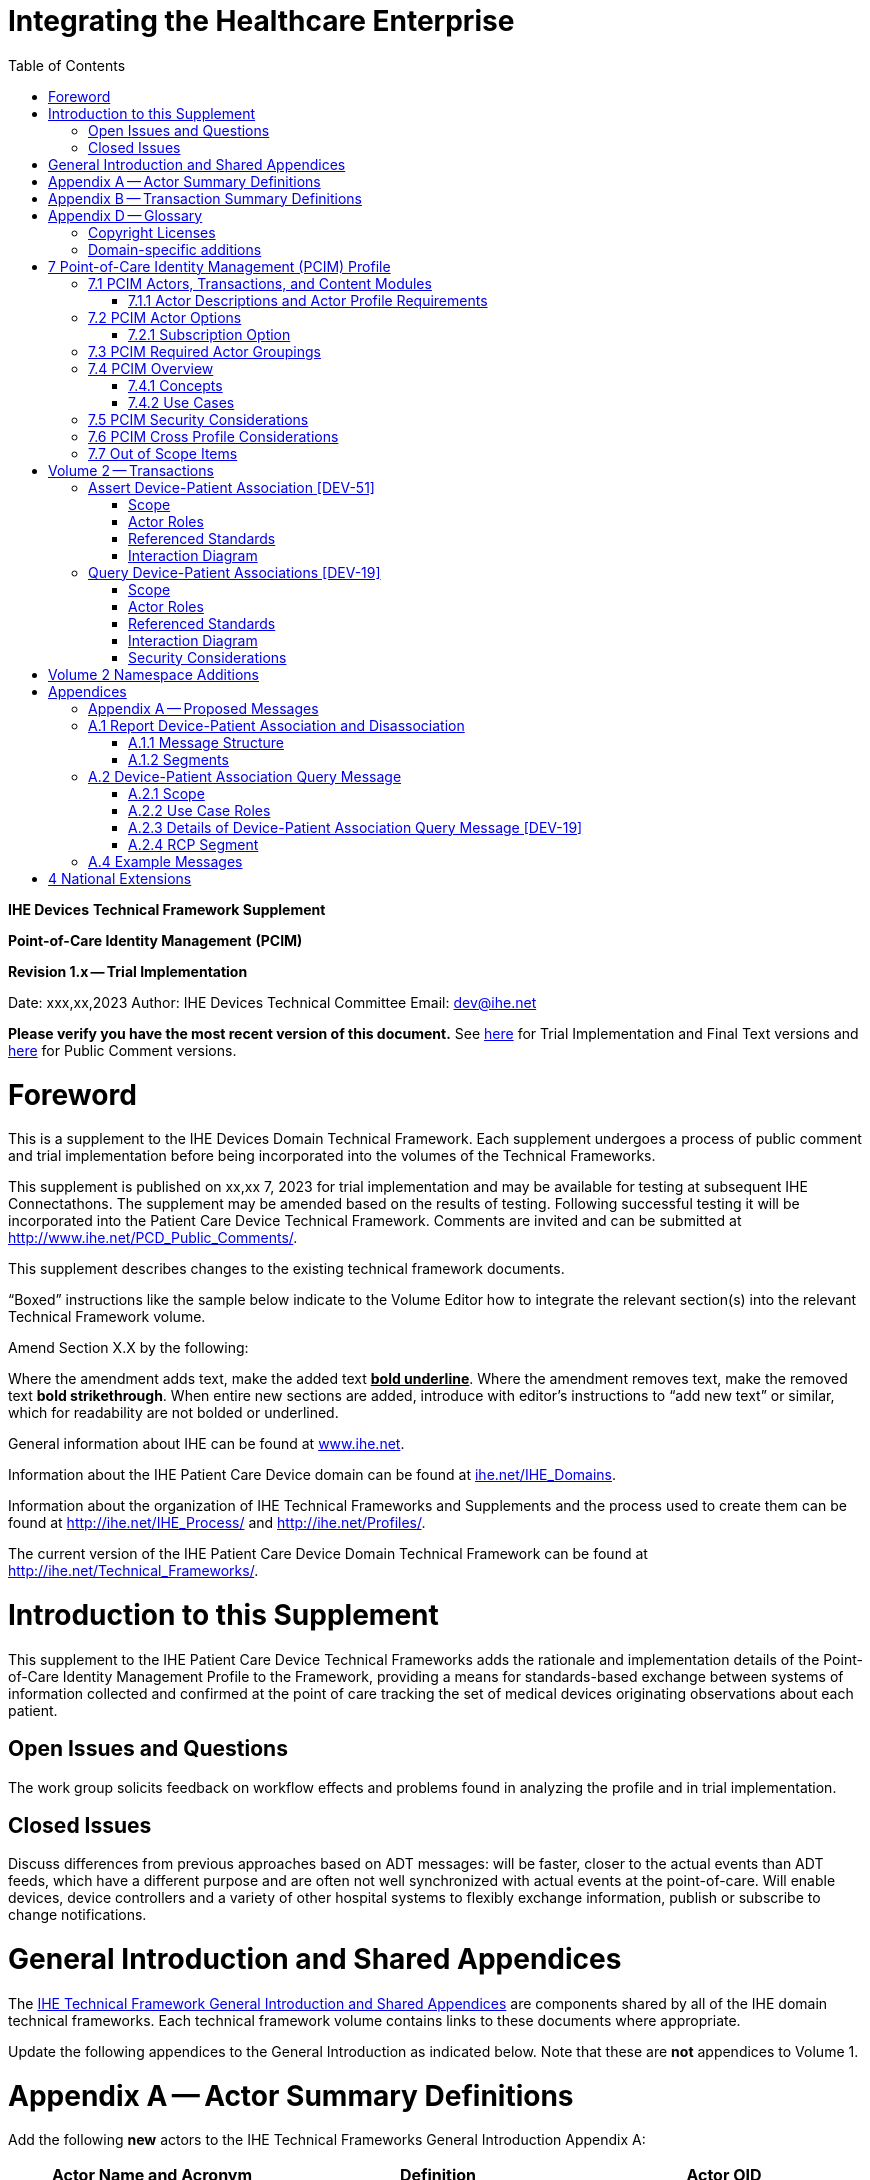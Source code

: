= Integrating the Healthcare Enterprise
:doctype: book
//:title-page-background-image: image::./media/image1.jpeg[IHE_LOGO_for_tf-docs,2]
:toc:

*IHE Devices*
*Technical Framework Supplement*

*Point-of-Care Identity Management*
*(PCIM)*

*Revision 1.x -- Trial Implementation*

Date: xxx,xx,2023
Author: IHE Devices Technical Committee
Email: dev@ihe.net

*Please verify you have the most recent version of this document.* See http://ihe.net/Technical_Frameworks/[here] for Trial Implementation and Final Text versions and http://ihe.net/Public_Comment/[here] for Public Comment versions.

= Foreword

This is a supplement to the IHE Devices Domain Technical Framework.
Each supplement undergoes a process of public comment and trial implementation before being incorporated into the volumes of the Technical Frameworks.

This supplement is published on xx,xx 7, 2023 for trial implementation and may be available for testing at subsequent IHE Connectathons.
The supplement may be amended based on the results of testing.
Following successful testing it will be incorporated into the Patient Care Device Technical Framework.
Comments are invited and can be submitted at http://www.ihe.net/PCD_Public_Comments/.

This supplement describes changes to the existing technical framework documents.

"`Boxed`" instructions like the sample below indicate to the Volume Editor how to integrate the relevant section(s) into the relevant Technical Framework volume.

Amend Section X.X by the following:

Where the amendment adds text, make the added text *+++<u>+++bold underline+++</u>+++*.
Where the amendment removes text, make the removed text *[.line-through]#bold strikethrough#*.
When entire new sections are added, introduce with editor's instructions to "`add new text`" or similar, which for readability are not bolded or underlined.

General information about IHE can be found at http://www.ihe.net/[www.ihe.net].

Information about the IHE Patient Care Device domain can be found at http://ihe.net/IHE_Domains/[ihe.net/IHE_Domains].

Information about the organization of IHE Technical Frameworks and Supplements and the process used to create them can be found at http://ihe.net/IHE_Process/ and http://ihe.net/Profiles/.

The current version of the IHE Patient Care Device Domain Technical Framework can be found at http://ihe.net/Technical_Frameworks/.

= Introduction to this Supplement

This supplement to the IHE Patient Care Device Technical Frameworks adds the rationale and implementation details of the Point-of-Care Identity Management Profile to the Framework, providing a means for standards-based exchange between systems of information collected and confirmed at the point of care tracking the set of medical devices originating observations about each patient.

== Open Issues and Questions

The work group solicits feedback on workflow effects and problems found in analyzing the profile and in trial implementation.

== Closed Issues

Discuss differences from previous approaches based on ADT messages: will be faster, closer to the actual events than ADT feeds, which have a different purpose and are often not well synchronized with actual events at the point-of-care.
Will enable devices, device controllers and a variety of other hospital systems to flexibly exchange information, publish or subscribe to change notifications.

= General Introduction and Shared Appendices

The http://ihe.net/Technical_Frameworks/#GenIntro[IHE Technical Framework General Introduction and Shared Appendices] are components shared by all of the IHE domain technical frameworks.
Each technical framework volume contains links to these documents where appropriate.

Update the following appendices to the General Introduction as indicated below.
Note that these are *not* appendices to Volume 1.

= Appendix A -- Actor Summary Definitions

Add the following *new* actors to the IHE Technical Frameworks General Introduction Appendix A:

|===
|Actor Name and Acronym|Definition|Actor OID

|Device-Patient Association Reporter (DPAR)
|A system that asserts a device-patient association or disassociation with the attributes related including location, starting and ending times, and observers involved. The system may be fully automated or require human machine interaction (HMI). Provisions are made so systems may report assertions that are final or those that require additional user validation.
|1.3.6.1.4.1.19376.1.6.3.22

|Device-Patient Association Consumer (DPAC)
|A system that receives device-patient association records from the manager in real-time. There is an option to dynamically filter the device-patient association records it wishes to receive via a subscription query.
|1.3.6.1.4.1.19376.1.6.3.23

|Device-Patient Association Manager (DPAM) 
|A system that receives and manages association assertions and association state and coordinates conflict resolution. The system serves records that match device-patient association queries in real-time. The system is required to provide an HMI to allow responsible observers to validate assertions that require it.
|1.3.6.1.4.1.19376.1.6.3.24

|===

= Appendix B -- Transaction Summary Definitions

Add the following *new* transactions to the IHE Technical Frameworks General Introduction Appendix B:

|===
|Transaction Name and Number|Definition|Transaction OID

|Query Associations 
(DEV-19)
|A Device-Patient Association Consumer sends an optional query to a Device-Patient Association Manager with filter criteria. The Device-Patient Association Manager  sets up a real-time subscription with the specified filter criteria applied. 
|1.3.6.1.4.1.19376.1.6.1.19.1

|Assert Association State
(DEV-51) 
|A Device-Patient Association Reporter asserts to a Device-Patient Association Manager that a device has been associated or disassociated with a patient and optional location. It may also report updated data for a previously reported assertion.
|1.3.6.1.4.1.19376.1.6.1.51.1 

|Report Association State
(DEV-52)  
|A Device-Patient Association Manager reports to a Device-Patient Association Consumer that a device has been associated or disassociated with a patient with optional location. It may also report an update for an existing association.
|1.3.6.1.4.1.19376.1.6.1.52.1
|===

= Appendix D -- Glossary

Add the following *new* glossary terms to the IHE Technical Frameworks General Introduction Appendix D.

|===
| Glossary Term | Definition

| Assertion
| A statement that a certain premise is true, for example that a device has been prepared to collect data about a patient.

| Binding
| A process of associating two related elements of information.

| Biometrics
| A measurable physical characteristic or personal behavioral trait used to recognize the identity, or verify the claimed identity of a person.

| Direct Association
| A patient association established by the observation and recording of a physical connection of a device to the patient.

| Direct Device-Patient Association Assertion
| A claim of direct device-patient association based on evidence.

| Indirect Device-Patient Association
| A patient association asserted on the basis of a common attribute shared by a device and patient, such as a location.

| Location-based Assertion
| An assertion of an association between two objects (e.g., a patient and a device, device-to-device, patient-to-caregiver), based solely upon the co-location (e.g., same room and bed) of these two objects.

| Observation-Patient Association
| The assignment of a device measurement/parameter to a specific patient.
Observation - patient associations are established through the connection relationship of a unique patient to a unique device at the point in time that the measurement was recorded by the device.

| Device-Patient Association Conflict Notification
| A message from a particular clinical IT system that it detects an inconsistency between different identity assertions.
For example, a device and an intermediary system may be simultaneously asserting that a single data stream represents two different patients.

| Device-Patient Record Linkage
| The process of binding and/or associating a discrete patient record to a discrete device record.

| Precondition
| "What the system under analysis will ensure is true before letting the use case start."

| Receiving System
| In the context of PCIM, any system which is a consumer of device-patient association or observation messages, such as an electronic medical record system, device gateway, or a device at the point of care.

| Record
| The discrete representation of a specific and unique patient or the device in either the reporting or consuming system's database.

| Strong Identity Assertion
| A presumption of patient or device unique recognition using multiple factors that provides a high degree of accuracy and certainty (e.g., barcode, biometric).

| Strong Identity Factors
| An identifier designed to be unique (applies to only one person) and consistent over the appropriate domain for at least throughout the visit or encounter, for example, Medical Record Number or National ID number.

| Unique Device Identifier
| In the US, a unique identifier for a medical device that is recognized by the US FDA and which has a part that identifies the maker and model of the device (DI) and a part that identifies the particular instance of the device.
More generally, any identifier which allows a particular device to be uniquely identified.

| Weak Identity Assertion
| A presumption of patient or device unique recognition using factors that provides a low degree of accuracy and certainty (e.g., name, location).

| Weak Identity Factors
| Factors which can contribute to identification, but typically are not unique to patient;
for example, name, sex, date of birth.
|===

[.anchor]##Volume 1 -- Profiles

== Copyright Licenses

None

== Domain-specific additions

None

Add new Section 7

= 7 Point-of-Care Identity Management (PCIM) Profile

The Point-of-Care Identity Management (PCIM) Profile is a Transport Profile specifying HL7^®^footnote:1[HL7 is the registered trademark of Health Level Seven International.] v2 standard messaging for devices and IT systems at an acute-care point-of-care to exchange and synchronize information about the identity of specific devices collecting clinical information about a specific patient, to:

* Assist in the reliable association of the collected data to the proper patient record, based on first-hand observation and data entry by a person at the point of care, specifically designed to avoid wrong attribution of data from before or after the period of actual measurement on the patient.
* Assist in maintaining a correct "`census`" of devices that frequently move between patients such as infusion pumps, and mechanical ventilators.

The messaging defined provides for capable devices to originate messages asserting association and disassociation to a particular patient, for human interface software components to afford users the opportunity to originate or confirm association or disassociation assertions, for one or more systems to receive and persist device-patient association information, to distribute reporting messages or receive and respond to queries about such associations.

== 7.1 PCIM Actors, Transactions, and Content Modules

This section defines the actors, transactions, and/or content modules in this profile.
General definitions of actors are given in the Technical Frameworks General Introduction Appendix A.
IHE Transactions can be found in the Technical Frameworks General Introduction Appendix B.
Both appendices are located at http://ihe.net/Technical_Frameworks/#GenIntro

Figure 7.1-1 shows the actors directly involved in the PCIM Profile and the relevant transactions between them.
If needed for context, other actors that may be indirectly involved due to their participation in other related profiles are shown in dotted lines.
Actors which have a required grouping are shown in conjoined boxes (see Section X.3).

Figure 7.1-1: PCIM Actor Diagram

image::proposed-actor-transaction-diagram.png[]

Table 7.1-1 lists the transactions for each actor directly involved in the PCIM Profile.
To claim compliance with this profile, an actor shall support all required transactions (labeled "`R`") and may support the optional transactions (labeled "`O`").

Table 7.1-1: PCIM Profile - Actors and Transactions

|===
|Actors|Transactions|Initiator or Responder|Optionality|Reference

|Device-Patient Association Reporter
|Report Device-Patient Association or Disassociation
|
|R
|PCD TF-2 3.51

|Device-Patient Association Consumer
|Query Device-Patient Associations
|
|O
|PCD TF-2: 3.19


.2+|Device-Patient Manager
|Report Device-Patient Associations
|
|R
|PCD TF-2: 3.52

|Filter Device-Patient Association Reports Dynamically
|
|O
|PCD TF-2: 3.19

|===

=== 7.1.1 Actor Descriptions and Actor Profile Requirements

Requirements are documented in Transactions (Volume 2) and Content Modules (Volume 3).
This section documents any additional requirements on profile's actors.

==== 7.1.1.1 Device-Patient Association Reporter

The Device-Patient Association Reporter actor asserts that a given device is associated or disassociated with a specific patient. For each such event, the unique Patient ID, Device ID, and timestamp of the beginning of association or end of association shall be reported. If a location is known, it should be included in the report. If the report is validated, the report observation shall be marked final, otherwise it shall be marked as requiring validation.

==== 7.1.1.2 Device-Patient Association Manager

The Device-Patient Association Manager actor collects and persists information on devices currently associated with patients within a defined scope, such as a clinical unit and shall communicate validated associations as event notifications. The system is responsible for resolving conflicts and shall provide an HMI for validating association assertions that require validation and resolving conflicts. 

==== 7.1.1.3 Device-Patient Association Consumer

The Device-Patient Association Consumer actor receives information on what devices are associated with which patients. Common examples are a medical device or critical care system that charts device observations for a patient. The actor receives association updates in real-time. 

==== 7.1.1.4 Device Registration via IHE MEM DMC

The IHE MEM DMC DMIR is an actor that enables automated contributions to the list of medical devices that can be associated with a patient.

The IHE MEM DMC DMIR may automate device registration. Device registration may also be manually accomplished during system setup and maintenance.

== 7.2 PCIM Actor Options

The Device-Patient Association Consumer may optionally filter events sent by the Device-Patient Association Manager. The filter request to the Manager results in an immediate delivery from the manager of the active associations via DEV-52 messages based on the filter criteria. The Consumer then receives an unsolicited continuous stream of association and disassociation events. The Device-Patient Association Manager may support this filtering option. 

Options that may be selected for each actor in this profile, if any, are listed in the Table 7.2-1. Dependencies between options, when applicable, are specified in notes. 

Table 7.2-1: PCIM -- Actors and Options

|===
|Actor|Option Name|Reference

|Device-Patient Association Consumer 
|Filtering Option
|7.2.1

|Device-Patient Association Manager 
|Filtering Option
|7.2.1

|Device-Patient Association Reporter 
|No options defined
|7.2.1

|===

=== 7.2.1 Subscription Option

The filtering option applies to interactions between Device-Patient Association Consumer and Device-Patient Association Manager and specifies that the communication between consumer and manager is a filtered real-time delivery of changes in device-patient associations. 

A Device-Patient Association Consumer that supports this option shall formulate its request in the form described in Section 3.19. 

== 7.3 PCIM Required Actor Groupings

There are no required actor groupings specified in the Point-of-Care Identity Management (PCIM) Profile.

== 7.4 PCIM Overview

=== 7.4.1 Concepts

Properly validated associations between devices, and patients that the devices are sourcing observations for, are an essential underpinning for clinical surveillance and clinical decision support systems.
Patient safety depends on certainty that the values being charted do not have gaps, or worse, data from the wrong patient.

This profile provides standards-based messages for communications about the beginning, end, and current state of intervals in which a device is associated with a particular patient.
It uses HL7 version 2 messages, still the most common pattern in healthcare institutions for similar information such as patient demographics.
It does not specify a particular configuration of systems for its functions, but rather describes roles which may be assigned to different systems according to the workflow in the institution.
For example, selection of the patient and the devices could be accomplished on a module of an electronic medical record system, on a medical device such as a physiological monitor or ventilator with appropriate communication and display capabilities, or on a hand carried device controlling another healthcare information system.

=== 7.4.2 Use Cases

==== 7.4.2.1 Use Case #1: Associating Device with Patient

A Device-Patient Association Reporter asserts a device-patient association to a Device-Patient Association Manager.

===== 7.4.2.1.1 Use Case #1 Associating Device with Patient: Process Flow

This use case can be driven by an authorized user responsible for entering, verifying, or both, the beginning and ending of an association between a device and a particular patient.
The should be based on first person awareness of the situation at the point of care.
Automatic Identification and Data Capture methods such as barcodes or RFID should be used to assist the workflow and increase data reliability to the maximum feasible extent.
In certain circumstances and with appropriate risk analysis, the association may be automatically generated.
For example, a device with its own "`admission`" process, the act of manipulating the user interface at the point of care to "`admit`" a patient to the device may be deemed a patient-safe way of generating validated information of this device-patient association.
For another example, a device with a fixed location and a known patient associated with the location may be appropriate to originate a device-patient association.

These means of identification are specific to the clinical environment in question, and standard procedures of risk analysis at the institution should be applied to assure that patient safety is adequately protected.

===== 7.4.2.1.2 Use Case Description

An authorized person at the point of care and able to see the patient and the devices has gathered and checked the unique identifying information for a patient and one or more devices that are designated to originate observations on that patient.
Before being sent, the information is displayed to the operator for verification.
Once verified, a message is originated by the Association with the following information:

* Patient identifier unique within the scope of the institution
* Method of data capture (for example, scanned device bar code and patient wrist band, fixed device location, etc.)
* Time parameters (typically effective begin time of the association.
In the case where only a single set of observation from the device is expected, as for a spot-check monitor, the end time of the association is simultaneous with the beginning time)
* Authorized performing participant

===== 7.4.2.1.3 Pre-conditions:

Patient is to be associated with a device for clinical observations.
Patient has been assigned unique identifier at registration which has been collected and verified at the point of care.
Device identify has been registered for use.
The identities of patient and device(s) have been collected and verified by an authorized person.

===== 7.4.2.1.4 Main Flow:

Device-Patient Association reporter originates a message with the specific information on the association and its time of beginning.
When such an association message is received, the manager system is responsible for determining if any conflicting information is in the system and generating an appropriate error message to assist the responsible personnel in resolving the conflict.

===== 7.4.2.1.5 Post-conditions:

After completion of this use case, an association record identifying the patient and the associated device and giving the start time of the association is created and persisted by the Device-Patient Association Manager.

==== 7.4.2.2 Use Case #2: Disassociating Device From Patient

===== 7.4.2.2.1 Description

At the time the device is no longer set up to make observations on the patient, the Device-Patient Association Reporter originates a message conveying this information to the Device-Patient Association Manager.
It should be noted that even though this may be a less salient event at the point of care, completeness and accuracy of disassociation is as important to an accurate record and proper association of observations with patients.
This is a key issue in risk analysis and in system design.

===== 7.4.2.2.2 Process Flow

The Device-Patient Association Manager receives the information that the association between a particular patient and one or more devices no longer exists.
An authorized operator may originate this message through a user interface.
In some cases, the device itself is capable of determining that the association has been broken and can communicate this information directly to the Device-Patient Association Manager, or indirectly through the Device-Patient Association Reporter.
It may be appropriate to note this event on a user interface and get confirmation that it is correct.
It also could be appropriate to ask whether other devices on record as being connected to the same patient are still connected or not.

==== 7.4.2.3 Use Case #3 Query for the Devices for a Patient

===== 7.4.2.3.1 Description

A Device-Patient Association Consumer may filter association messages from a Device-Patient Association Manager for the list of devices associated with particular patients at present. Retrospective queries are currently out of scope. 

===== 7.4.2.3.2 Process Flow

For status display or for error-checking and diagnostic purposes, the Device-Patient Association Manager sends the Device-Patient Association Consumer the present association records for each patient it is configured to receive.

==== 7.4.2.4 Use Case #4 Query the Associated Patient for a Device

===== 7.4.2.4.1 Description

A device (or another system) may require the identity of the patient it is connected to, for display or other purposes, but not have this information available to it, so the profile provides for a Device-Patient Association Consumer to receive reports from the Device-Patient Association Manager that provide this information for the devices it is configured to receive them for.

===== 7.4.2.4.2 Process Flow

For status display or for error-checking and diagnostic purposes, the Device-Patient Association Manager sends the Device-Patient Association Consumer the present association records for each device it is configured to receive.

== 7.5 PCIM Security Considerations

This profile itself does not impose specific requirements for authentication, encryption, or auditing, leaving these matters to site-specific policy or agreement based on careful risk analysis taking into account the security and privacy sensitivity of the patient and device-patient association content being handled.
The IHE PCD Technical Framework identifies security requirements across all PCD profiles.

See the associated IHE PCD PCIM White Paper for additional discussion of some additional specific security concerns.

== 7.6 PCIM Cross Profile Considerations

This profile specifically covers associations and disassociations between patients and devices.
As patient demographics and ADT information (e.g., patient location) are often integral to satisfying the use cases profiled in this document, implementers should be familiar with the following profiles within the IT Infrastructure Technical Framework:

* Patient Administration Management Profile
* Patient Demographics Query
* ITI Patient Demographic Query - Patient Demographic Reporter

A Patient Demographic Consumer in IT Infrastructure might be used by a Device-Patient Association Reporter to allow presentation of a pick list of candidate patients to associate with one or more devices at the point-of-care.

== 7.7 Out of Scope Items

An actor that supports retrospective queries was considered. For the use cases outlined, it was noted that they require accurate up-to-date patient identification for transferring patient information with observations and alarms. Retrospective queries, although useful, were considered functionality deemed secondary and for further consideration in the future.

Appendices

None

[.anchor]##

= Volume 2 -- Transactions

Insert in Section 3 as new Section 3.17

== Assert Device-Patient Association [DEV-51]

=== Scope

This transaction is used to by a Device-Patient Association Reporter to assert that an association has been established or broken between a device and a patient, or to update information reported previously by that reporter.

=== Actor Roles

The roles in this transaction are defined in the following table and may be played by the actors listed:

Table 3.17.2-1: Actor Roles

|===
|Actor|Role

|Device-Patient Association Reporter
|The source of the assertion. Identifies the device, the patient, the authority for the association or disassociation, and the effective time.

|Device-Patient Association Manager
|Establishes or updates the persistent record of the association.
|===

=== Referenced Standards

HL7 2.6 Chapters 2, 3, 5 and 7

=== Interaction Diagram

==== 3.17.4.1 Device-Patient Association Report

This is an HL7 Version 2 message giving details of the association being asserted. The message asserts an association between one device and one patient.

The manager may receive this message from multiple Reporter instances.

===== 3.17.4.1.1 Trigger Events

This message is triggered at the beginning or ending of an interval when the logical connection between a device and the data it originates for a particular patient is established, after that connection or disconnection has been verified by a human user able to check its validity at the point of care.

===== 3.17.4.1.2 Message Semantics

The significant content of the message is the following:

* Confirmed unique identity of patient, preferably derived from an AIDC (Automatic Identification and Data Capture) such as scanning the patient wristband or reading an RFID tag.
Code used to identify the patient must be chosen so as to be unique at least over the scope of the set of patients seen over all information systems in the institution, such as a Medical Record Number issued by the institution for the patient, or, if available, a national id number.
The type and issuing entity shall be recorded with the code.
Additional identity codes may be provided at the discretion of the institution.
Note that any code identifiable with an individual patient must by secured from misuse in accordance with applicable legal and policy procedures.
* Unique identity of Device.
This again is determined by site considerations.
It is preferable to use a universally unique identification of the individual instance of the device, such as an IEEE EUI-64 or a Unique Device Identifier such as one produced in accordance with the US FDA (or other regulatory agency) UDI standards.
If this is not possible, then another universal identification scheme such as EUI-64 or a local identification scheme allowing all device instances in the institution to be uniquely distinguished and tracked may be used.
Additional identification codes may be included.
Whatever code is used should be possible to record automatically, as manual data entry has a high error rate, and correct identification is a patient safety concern.
* Identity of the authorized person responsible for obtaining and visually confirming the identity information for the patient and the device.

The form of the message is similar to an unsolicited observation report, with supplementary PRT segments identifying the device, human operator originating the association.
See Appendix 0 for details of HL7 V2 messages.

On receipt of the message, the manager system checks for valid syntax and that the:

. originating Reporter system and human user are authorized for their roles
. the device is a member of the set of registered device instances and has no current conflicting association recorded (e.g., a single-patient device has an active association with a different patient)
. the patient identity provided corresponds to a known person in an appropriate status (e.g., admitted)

After these checks, the Manager logs the result and returns an appropriate positive or negative acknowledgement to the Reporter. The system design must assure that errors are indicated to the appropriate human user(s) in an effective and timely manner so that action can be taken.

If the checks are passed, the Manager establishes a record of the beginning or ending of the association and the effective time.

== Query Device-Patient Associations [DEV-19]

=== Scope

This transaction is used by a Device Patient Association Consumer to access device-patient association information held by a Device Patient Association Manager.

=== Actor Roles

Figure 3.19.2-1: Use Case Diagram

 TBD

Table 3.19.2-1: Actor Roles

[cols="1,1"]
|===
|Actor|Role

|Device-Patient Association Consumer
|Establishes an real-time message reporting subscription filter for Device-Patient Associations. This may be filtered for device or for patient. It establishes an ongoing feed of device-patient association information.

|Device-Patient Association Manager
|Fulfills a request from a Device-Patient Association Consumer for device-patient association information filtered as specified by the Consumer

|===

=== Referenced Standards

HL7 2.6 Chapters 2, 3, 5 and 7

=== Interaction Diagram

==== 3.19.4.1 Device-Patient Association Query

This message from a Device-Patient Association Consumer requests a response from a Device-Patient Association Manager containing device-patient association data. A Device-Patient Association Manager is expected to be able to service multiple Device-Patient Association Consumer systems and manage different query and response streams and communications connections with each. Whether these communications ports are preconfigured, or dynamic with appropriate node identification and authorization for each connection request, is a matter of implementation design.
This profile chooses the QSB publish-subscribe paradigm, where the request is for an ongoing real-time feed of changes in associations using special semantics of query parameters described below.

===== 3.19.4.1.1 Trigger Events

This message is triggered by the Device-Patient Association Consumer when it requires information about current associations for devices or patients in the form of a continuing feed of data.

===== 3.19.4.1.2 Message Semantics

This message is a query specification. It gives the scope of the information wanted by the
Device-Patient Association Consumer in response to the query: what patients, units, devices are pertinent. See Appendix 0 for details of HL7 segment contents and semantics.

===== 3.19.4.1.3 Expected Actions

The Device-Patient Association Manager is responsible for collecting, formatting and sending the requested information back to the querying Device-Patient Association Consumer according to the filtering specified in the query.

The management of the query and response connection between the Device-Patient Association Consumer and the Device-Patient Association Manager in the case of an ongoing subscription is an implementation detail, but one practical method is for the Device-Patient Association Manager to maintain an open TCP listen port to accepts connections from one or more Device- Patient Association Consumer clients and then to open an individual TCP connection with each requester that persists as long as the client is connected and the query is valid (within its time limits, if any).

==== 3.19.4.2 Device-Patient Association Query Response

The response is a commit-level acknowledgement. If the request is ill-formed (incorrect syntax or impossible query specification), an indication of the nature of the error should be returned.

===== 3.19.4.2.1 Trigger Events

This message and the activity of preparing it, is triggered in the Device-Patient Association Manager by the query request from the Device-Patient Association Consumer. This trigger requests the setting up of a sequence of messages initated by the current association status and then subsequently triggered by a state change in the device-patient associations.

===== 3.19.4.2.2 Message Semantics

The message is made up of a frame identifying the message, a read-back of the query parameters of the request, and the requested data represented as a set of observations portraying the pertinent device-patient association states.

This response may be part of a sequence of messages sent when device-patient association state transitions happen within the scope of the request from the Device-Patient Association Consumer that initiated.
For detailed semantics and the construction of the HL7 message structure and segment contents, see Appendix A.2.3.

===== 3.19.4.2.3 Expected Actions

The Device-Patient Association Consumer is expected to take actions depending on the reason it made the query request and its own business logic.
An example would be for a device without its own selection and validation mechanism for identifying the patient it is interacting with to receive and use the information from the Device-Patient Association Manager to send that patient identity information with its observations or display the patient identity on its user interface.

=== Security Considerations

No special security or security audit considerations beyond the general ones already discussed apply to this transaction.

= Volume 2 Namespace Additions

The PCD registry of OIDs is located at https://wiki.ihe.net/index.php/PCD_OID_Management.

Additions to the PCD OID Registry are:

|===
| OID | Refers to

| 1.3.6.1.4.1.19376.1.6.1.51.1
| Point-of-Care Identity Management - Report Device-Patient Association [DEV-51]

| 1.3.6.1.4.1.19376.1.6.1.19.1
| Point-of-Care Identity Management - Query Device-Patient Associations [DEV-19]

| 1.3.6.1.4.1.19376.1.6.1.52.1
| Point-of-Care Identity Management - Register Device [DEV-52]
|===

= Appendices

== Appendix A -- Proposed Messages

The descriptions of these messages do not repeat all information in the related sections of the PCD TF-2 or the base HL7 specifications, which should be consulted for additional details.
The base version of HL7 used in IHE PCD Profiles is version 2.6;
however, this profile uses the semantics of the PRT segment which was not introduced until version 2.7 and not extended with full details of the Unique Device Identifier until version 2.8.2.

== A.1 Report Device-Patient Association and Disassociation

As all of the use cases identified in this profile can be considered observations (it was observed
that device d1 was connected to patient p1 starting at t1 and ending at t2), the ORU message structure is used throughout this profile to manage associations. This description also serves for a
Report Device-Patient Disassociation – the only difference between the Association and Disassociation messages is the content of OBX-5. The Message Structure and attendant notes also serve to specify the segment pattern to be expected in Report Association State [DEV-52] messages. The prototype for the IHE Patient Care Device observations in this profile is the [PCD-01] in the Device Enterprise Communication Profile (PCD TF-2: 3.1), which implementers should familiarize themselves with – it serves as useful background information and contains details on some fields that are not covered in this profile.

=== A.1.1 Message Structure

Table A.1.1-1: Report Device Patient Association

|===
| *Segments* | *Description*

| MSH
| Message Header

| [{ SFT }]
| Software Segment

| [UAC]
| User Authentication Credential

| PID
| Patient Identification

| [PV1]
| Patient Visit Information (for room bed)

| OBR
| Observation Request

| {
| _One group for each device being associated with patient identified in the PID_

| OBX
| Observation Result

| { PRT }
| Participation -- _One PRT segment for device, one for responsible person_

| }
|
|===

MSH, SFT, and UAC Segments: follow the specifications for [PCD-01] in PCD TF-2 Appendix B.1, except that in the MSH segment, MSH-21 is valued “IHE_DEV_017^IHE PCD\^1.3.6.1.4.1.19376.1.6.1.17.1^ISO” to identify it as a Report Device-Patient Association. In the context of this use case, the message is constrained to reporting association(s) for a single patient and device. 

=== A.1.2 Segments

==== A.1.2.1 MSH -- Message Header

Since this message is effectively an unsolicited observation report, the contents of the MSH segment follow the specifications for [PCD-01] in PCD TF-2 Appendix B.1, except that MSH-21 is valued "IHE_DEV_051^IHE PCD\^1.3.6.1.4.1.19376.1.6.4.51.1^ISO" to identify it as a message representing a device-patient association.

==== A.1.2.2 PID -- Patient Identification

In order to assert an association between a patient and a device, the PID segment is required.
It identifies the patient who is associated to the device.
The Patient Identifier List must contain an identifier that is unique for all patients within the scope of the system.
By default, if an identifier on the list is identified as a medical record number, it is used (PID-3.5 Identifier Type code valued as "`MR`").
There may be multiple identifiers in the list, and implementers may choose to allow a different identifier than the medical record number to be used as a configuration option.

Table A.1.2.2-1: PID Fields

|===
| *SEQ* | *DT* | *OPT* | *RP* | *Description*

| 1
| SI
| O
|
| Set ID - PID

| 3
| CX
| R
| Y
| Patient Identifier List

| 5
| XPN
| O
| Y
| Patient Name

| 7
| DTM
| RE
|
| Gender

| 8
| IS
| RE
|
| DOB
|===

==== A.1.2.3 PV1 Patient Visit Information

See transaction [PCD-01] for basic information (PCD TF-2 Appendix B.6).
In this profile, the PV1 segment is used to convey patient location information in PV1-3 Assigned Patient Location.
This is also usable as a query filter to limit responses from the Device-Patient Association Query to matching locations.

==== A.1.2.4 OBR -- Order Request

This segment serves as a wrapper for an association observation.
It gives the association message a unique identifier in the Filler Order Number OBR-3.
This is a required field: it acts as an association object instance identifier for tracking is used for tracking messages from all sources in the overall configuration of systems, so it must be constrained by some method of generation that assures that duplicate identifiers between sources are not possible.
It gives the timestamp of the beginning of the association (OBR-7), and when it is known, the end of the association (OBR-8).

==== A.1.2.5 OBX -- Observation (for Patient ID)

This segment conveys the "`observation`" that the patient has been associated to a device.
It includes the time stamp of the association event and the device ID.
A set of PRT segments accompanies it to convey the identity of the patient, the device, and the responsible observer.

Table A.1.2.5-1: OBX Fields

|===
| *SEQ* | *DT* | *OPT* | *RP* | *Description*

| 1
| SI
| O
|
| Set ID - OBX

| 2
| ID
| R
|
| Value Type -- set to CWE

| 3
| CWE
| R
|
| Observation Identifier -- set to 68487{caret}MDCX_ATTR_EVT_COND{caret}MDC

| 4
| ST
| O
|
| Observation Sub-ID.
Use to convey a specific channel that's been associated, as <MDS>.<VMD>.<CHANNEL>.<facet>

| 5
| CWE
| R
|
| Observation Value.
See Table A.1.2.5-2: OBX-5 Values on page <<_Ref388452137,28>>

| 11
| ID
| R
|
| Observation Result Status.
See Table A.1.2.5-3: OBX-11 Values on page <<_Ref388452675,28>>.
|===

[.anchor]##Table A.1.2.5-2: OBX-5 Values

|===
| *Observation Value* | *Description*

| 0{caret}MDCX_DEV_ASSOCIATE{caret}MDC
| Device has been associated to a patient.

| 0{caret}MDCX_DEV_DISASSOCIATE{caret}MDC
| Device has been disassociated from a patient.
|===

A device association can be reported as a point-in-time event, in which case a separate disassociate message is not required to delineate the end of the association.
Alternatively, the association event message can convey a duration during which the association was in effect.
The latter is equivalent to an associate/disassociate message pair, and may be preferable for short duration associations (e.g., spot vitals collection).

[.anchor]##Table A.1.2.5-3: OBX-11 Values

|===
| *Status* | *HL7 Description* | *Adaptation*

| C
| Record coming over is a correction and thus replaces a final result.
| Record coming over is a correction and thus replaces a validated association.

| D
| Deletes the OBX record
| Deletes the association record.

| F
| Final results;
can only be changed with a corrected result.
| Validated association.
Can only be changed with a corrected association record.

| R
| Results entered -- not verified
| An association has been asserted, but not validated.

| W
| Post original as wrong, e.g., transmitted for wrong patient.
| Post original as wrong, e.g., transmitted for wrong patient.
|===

==== A.1.2.6 PRT -- Participation (Observation Participation)

This segment conveys information about persons and/or devices that participated in the association, ancillary to the patient and device that are its subjects.
There will be PRT messages identifying the patient, the device, and the responsible observer of a device-patient association following an OBX message as described in Section 0.
For example:

* A nurse that established and/or validated an association
* A device gateway
* The device itself, if the patient ID is entered directly onto the device

Table A.1.2.6-1: PRT Fields+++<table>++++++<colgroup>++++++<col style="width: 8%">++++++</col>+++
+++<col style="width: 8%">++++++</col>+++
+++<col style="width: 8%">++++++</col>+++
+++<col style="width: 7%">++++++</col>+++
+++<col style="width: 67%">++++++</col>++++++</colgroup>+++
+++<thead>++++++<tr class="header">++++++<th>++++++<strong>+++SEQ+++</strong>++++++</th>+++
+++<th>++++++<strong>+++DT+++</strong>++++++</th>+++
+++<th>++++++<strong>+++OPT+++</strong>++++++</th>+++
+++<th>++++++<strong>+++RP+++</strong>++++++</th>+++
+++<th>++++++<strong>+++Description+++</strong>++++++</th>++++++</tr>++++++</thead>+++
+++<tbody>++++++<tr class="odd">++++++<td>+++2+++</td>+++
+++<td>+++ID+++</td>+++
+++<td>+++R+++</td>+++
+++<td>++++++</td>+++
+++<td>+++Action Code. Always value to UC (unchanged).+++</td>++++++</tr>+++
+++<tr class="even">++++++<td>+++4+++</td>+++
+++<td>+++CWE+++</td>+++
+++<td>+++R+++</td>+++
+++<td>++++++</td>+++
+++<td>+++Participation .+++</td>++++++</tr>+++
+++<tr class="odd">++++++<td>+++5+++</td>+++
+++<td>+++XCN+++</td>+++
+++<td>++++++</td>+++
+++<td>+++Y+++</td>+++
+++<td>+++Participation Person. If a person is the participant in this
association message, his or her ID and name appear here.+++</td>++++++</tr>+++
+++<tr class="even">++++++<td>+++9+++</td>+++
+++<td>+++PL+++</td>+++
+++<td>++++++</td>+++
+++<td>+++Y+++</td>+++
+++<td>+++Participation Location. Location where association was asserted or
observed.+++</td>++++++</tr>+++
+++<tr class="odd">++++++<td>+++10+++</td>+++
+++<td>+++EI+++</td>+++
+++<td>+++C+++</td>+++
+++<td>+++Y+++</td>+++
+++<td>++++++<p>+++Participation Device.+++</p>+++
+++<p>+++If a device is the initiator of this association record (PRT-4 =
AUT), its ID appears here. Format is the same as in existing IHE PCD
profiles and will match PRT-10 of device-as-subject PRT segment of this
message, provided that the device associated with the patient and the
device reporting the participation are one and the same (e.g., patient
admitted on this monitor).+++</p>+++
+++<p>+++If this PRT segment identifies this device as the subject of the
association (PRT-4 = EQUIP), its ID appears here. Note -- Prior to HL7
2.7, this would have appeared in OBX-18.+++</p>++++++</td>++++++</tr>+++
+++<tr class="even">++++++<td>+++11+++</td>+++
+++<td>+++DTM+++</td>+++
+++<td>+++C+++</td>+++
+++<td>++++++</td>+++
+++<td>++++++<p>+++Participation Begin Date/Time (arrival time).+++</p>+++
+++<p>+++Refer to +++<a href="#Table_A_1_2_6_4">+++Table A.1.2.6-4.+++</a>++++++</p>++++++</td>++++++</tr>+++
+++<tr class="odd">++++++<td>+++12+++</td>+++
+++<td>+++DTM+++</td>+++
+++<td>+++C+++</td>+++
+++<td>++++++</td>+++
+++<td>++++++<p>+++Participation End Date/Time (departure time).+++</p>+++
+++<p>+++Refer to Table A.1.2.6-3.+++</p>++++++</td>++++++</tr>+++
+++<tr class="even">++++++<td>+++13+++</td>+++
+++<td>+++CWE+++</td>+++
+++<td>+++O+++</td>+++
+++<td>++++++</td>+++
+++<td>+++Participation Qualitative Duration. Not used in this profile.+++</td>++++++</tr>+++
+++<tr class="odd">++++++<td>+++14+++</td>+++
+++<td>+++XAD+++</td>+++
+++<td>+++O+++</td>+++
+++<td>++++++</td>+++
+++<td>+++Participation Address+++</td>++++++</tr>+++
+++<tr class="even">++++++<td>+++15+++</td>+++
+++<td>+++XTN+++</td>+++
+++<td>+++O+++</td>+++
+++<td>++++++</td>+++
+++<td>+++Participation Telecommunication Address+++</td>++++++</tr>+++
+++<tr class="odd">++++++<td>+++16+++</td>+++
+++<td>+++EI+++</td>+++
+++<td>+++O+++</td>+++
+++<td>++++++</td>+++
+++<td>+++Participation Device Identifier. From UDI, should be present if
known. See discussion below.+++</td>++++++</tr>+++
+++<tr class="even">++++++<td>+++17+++</td>+++
+++<td>+++DTM+++</td>+++
+++<td>++++++</td>+++
+++<td>++++++</td>+++
+++<td>+++Participation Device Manufacture Date. From UDI, should be present
if known.+++</td>++++++</tr>+++
+++<tr class="odd">++++++<td>+++18+++</td>+++
+++<td>+++DTM+++</td>+++
+++<td>+++O+++</td>+++
+++<td>++++++</td>+++
+++<td>+++Participation Device Expiry Date. Not normally applicable in this
profile.+++</td>++++++</tr>+++
+++<tr class="even">++++++<td>+++19+++</td>+++
+++<td>+++ST+++</td>+++
+++<td>+++O+++</td>+++
+++<td>++++++</td>+++
+++<td>+++Participation Device Lot Number. Not normally applicable in this
profile.+++</td>++++++</tr>+++
+++<tr class="odd">++++++<td>+++20+++</td>+++
+++<td>+++ST+++</td>+++
+++<td>+++C+++</td>+++
+++<td>++++++</td>+++
+++<td>+++Participation Device Serial Number. From UDI, should be present if
known.+++</td>++++++</tr>++++++</tbody>++++++</table>+++

Table A.1.2.6-2: PRT-4 Values

|===
| *Participation* | *HL7 Description* | *Adaptation*

| AUT
| AUT Author/Event Initiator
| The participant (nurse, device, etc.), initially asserts the association.

| EQUIP
| Equipment
| The participant is the device that is a subject of the device-patient association.

| RO
| Responsible Observer
| The participant (nurse, etc.) observes an already asserted association as a prelude to adjusting, validating, or marking in error.
|===

*PRT-10 Participation Device (EI)*

PRT-10 should contain some form of identifier sufficient to uniquely identify the device within the scope of the overall system.
This is a repeating field, so more than one identifier can be given.
If available, it should have as one of its values the "`human readable form`" of the Unique Device Identifier defined by the US FDA, where applicable, but in any case must contain See details in the UDI Final Rule (U.S.
Food and Drug Administration 2013).

It should be noted that the use of OBX-18 for equipment identification has been deprecated.
So for long-term use, the PRT segment is preferred.
See PCD TF-2 Appendix B.10.2 for details of how the PRT segment should be used for equipment identification.

*Definition*: Identifier for the device participating.
This may reflect an unstructured or a structured identifier such as FDA UDI, RFID, IEEE EUI-64 identifiers, or bar codes.

If this attribute repeats, all instances must represent the same device.

*Condition*: At least one of the Participation Person, Participation Organization, Participation Location, or Participation Device fields must be valued.

If this field contains an FDA UDI, it shall contain the entire Human Readable Form of the UDI.
For example, a GS1-based UDI would be represented as follows:

|(01)00643169001763(17)160712(21)21A11F4855{caret}{caret}2.16.840.1.113883.3.3719{caret}ISO|

A HIBCC-based example would be represented as follows:

|+H123PARTNO1234567890120/$$420020216LOT123456789012345/SXYZ4567890123 45678/16D20130202C{caret}{caret}2.16.840.1.113883.3.3719{caret}ISO

The identifier root shall be the OID assigned to UDI.
For example, for FDA UDIs the root shall be 2.16.840.1.113883.3.3719, and the extension shall be the Human Readable Form appropriate for the style of content.
When captured as a simple string, the string shall be the Human Readable Form appropriate for the style of content.
The content style can be determined from the leading characters of the content:

UDIs beginning with:

'`('` are in the GS1 Human Readable style;

'`0-9`' are a GS1 DI (containing only the DI value, no PI or GS1 AI);

'`+'` are in the HIBCC Human Readable style;

'`='` or '`&`' are in the ICCBBA Human Readable style.

NOTE: If "`&`" is used in the UDI while one of the delimiters in MSH.2 includes "`&`" as well, it must be properly escaped per Chapter 2.7 of the HL7 Specification.

The exchange of UDI sub-elements in PRT-16 through PRT-21 is not required when the full UDI string is provided in PRT.10.

When a UDI is provided and sub-elements are also provided, then for those sub-elements that are valued, the content must match the content encoded in the UDI if it is encoded within the UDI.

CAUTION: The UDI may contain personally identifying information in the form of the device serial number which may be used to link to other information on a patient.
Standard practice for exchanging potentially identifying content should be exercised when exchanging UDIs which contain a serial number.

NOTE: PRT.10 is a repeating field.
Additional device identifiers, such as an IEEE EUI-64 may also be contained in this field.

Table A.1.2.6-3: PRT-11 Interpretation

|===
| *Participation Status* | *AUT* | *EQUIP* | *RO*

| R-Asserted
| Time that the person/device asserted the association between the patient and device.
| Time that the device-patient association is asserted to have been established.
| Unusual.
Time that the person in this role observed the person/device in the AUT role asserting the association.

| C-Corrected
| n/a
| Corrected time that the device-patient association is asserted to have been established.
| Time that the person in this role issued the correction.

| D-Deleted
| n/a
| n/a
| Time that the person in this role issued the deletion order.

| F-Validated
| n/a
| Time that the device-patient association is confirmed to have been established.
If null, most recently asserted/corrected time has been confirmed.
| Time that the person in this role validated the association.

| W-Wrong
| n/a
| n/a
| Time that the person in this role declared the association to be erroneous.
|===

[.anchor]##Table A.1.2.6-4: PRT-12 Interpretation+++<table style="width:100%;">++++++<colgroup>++++++<col style="width: 20%">++++++</col>+++
+++<col style="width: 26%">++++++</col>+++
+++<col style="width: 26%">++++++</col>+++
+++<col style="width: 26%">++++++</col>++++++</colgroup>+++
+++<thead>++++++<tr class="header">++++++<th>++++++<p>++++++<strong>+++Participation →+++</strong>++++++</p>+++
+++<p>++++++<strong>+++↓Status+++</strong>++++++</p>++++++</th>+++
+++<th>++++++<strong>+++AUT+++</strong>++++++</th>+++
+++<th>++++++<strong>+++EQUIP+++</strong>++++++</th>+++
+++<th>++++++<strong>+++RO+++</strong>++++++</th>++++++</tr>++++++</thead>+++
+++<tbody>++++++<tr class="odd">++++++<td>+++R-Asserted+++</td>+++
+++<td>+++Time that the person/device asserted the disassociation between the
patient and device.+++</td>+++
+++<td>+++Time that the device-patient disassociation is asserted to have
taken place.+++</td>+++
+++<td>+++Unusual. Time that the person in this role observed the
person/device in the AUT role asserting the disassociation.+++</td>++++++</tr>+++
+++<tr class="even">++++++<td>+++C-Corrected+++</td>+++
+++<td>+++n/a+++</td>+++
+++<td>+++Corrected time that the device-patient association is asserted to
have ended.+++</td>+++
+++<td>+++Time that the person in this role issued the correction.+++</td>++++++</tr>+++
+++<tr class="odd">++++++<td>+++D-Deleted+++</td>+++
+++<td>+++n/a+++</td>+++
+++<td>+++n/a+++</td>+++
+++<td>+++n/a+++</td>++++++</tr>+++
+++<tr class="even">++++++<td>+++F-Validated+++</td>+++
+++<td>+++n/a+++</td>+++
+++<td>+++Time that the device-patient association is confirmed to have ended.
If null, most recently asserted/corrected time has been confirmed.+++</td>+++
+++<td>+++Time that the person in this role validated the disassociation.+++</td>++++++</tr>+++
+++<tr class="odd">++++++<td>+++W-Wrong+++</td>+++
+++<td>+++n/a+++</td>+++
+++<td>+++n/a+++</td>+++
+++<td>+++n/a+++</td>++++++</tr>++++++</tbody>++++++</table>+++

*PRT-16 Participation Device Identifier (EI)*

*Definition:* Provides the U.S.
FDA UDI device identifier (DI) element.

This is the first component in the UDI and acts as the look up key for the Global Unique Device Identification Database (GUDID), and may be used for retrieving additional attributes.

When exchanging Device Identifiers (DI) the root shall be the OID, or standards`' appropriate corollary to the OID, assigned to DI and the extension shall be the Human Readable Form of the content.
For example, for DIs the root shall be:

GS1 DIs: 2.51.1.1

HIBCC DIs: 1.0.15961.10.816

ICCBBA DIs: 2.16.840.1.113883.6.18.1.17 for Blood containers and 2.16.840.1.113883.6.18.1.34 otherwise.

Example: |00643169001763{caret}{caret}2.51.1.1{caret}ISO|

== A.2 Device-Patient Association Query Message

=== A.2.1 Scope

This optional query allows a system to dynamically configure a filtered subscription for a list of the device-patient associations meeting specified conditions.

=== A.2.2 Use Case Roles

=== A.2.3 Details of Device-Patient Association Query Message [DEV-19]

This message is used by a Device-Patient Association Consumer to request current device-patient association information from a Device-Patient Association Manager followed by a on-going subscription to ongoing real-time device-patient association information, specifying filtering by patient identification, by location or by device identification.  The query takes the form of a QSB publish and subscribe query as described in HL7 Chapter 5, Section 5.7.3.1. It is almost identical to the profile for the QSB\^Z83^QSB_Q16 trigger with ORU\^R01^ORU_R01 response trigger described in Section 5.7.3.1 of the HL7 specification except that the query parameters are different to accommodate the semantics of filtering for device-patient associations, and the observation reports given as the response to the query, while conforming to the ORU_R01 message structure, have the specific semantics of transaction Device-Patient Association Reports [DEV-52].

For identification, the arbitrary "`local`" (i.e., not issued by the HL7 organization) trigger event Z66 is used for the query/subscription message.
This applies for initial testing but is subject to change before this profile is submitted for final text.

Table A.2.3-1: Query Profile

|===
| Name | Value

| Query Statement ID
| Z66

| Type
| Publish

| Query Name
| Device Patient Association Query

| Query Trigger
| QSB{caret}Z66{caret}QSB_Q16

| Query mode
| Both

| Response Trigger
| ORU{caret}R01{caret}ORU_R01

| Query Characteristics
| Returns device-patient associations as constrained in the input parameters

| Purpose
| Sends device-patient association records, filtered as defined in input parameters

| Response Characteristics
| The response contains [DEV-51] device-patient association reports known to the Device-Patient Association Manager, filtered by the query parameters.

| Based on Segment Pattern
| R01 as constrained by transaction [PCD-01] (see details in PCD TF-2 3.10 and with the semantics of transaction [PCD-17] as in this profile.
|===

Table A.2.3-2: QBP{caret}Z66{caret}QBP{caret}QBP_Z66 Query Grammar - QBP Message Segments

|===
| Segments | Description | HL7 Section Reference

| MSH
| Message Header Segment
| 2.15.9

| [\{SFT}]
| Software Segment
|

| [UAC]
| User Authentication Credential
| 2.14.13

| QPD
| Query Parameter Definition
| 5.5.4

| RCP
| Response Control Parameter
| 5.5.6
|===

For the segment pattern to be expected in the response to this query, see the definition of the ORU{caret}R01 Message Structure in PCD TF-2, which is a specialization of the ORU{caret}R01 Message Structure in HL7 Chapter 7, Section 7.3.1, ORU -- Unsolicited Observation Message (Event R01), as follows:

Table A.2.3-3: Query Response Message Structure

|===
| *Segments* | *Description*

| MSH
| Message Header

| [{ SFT }]
| Software Segment

| [UAC]
| User Authentication Credential

| PID
| Patient Identification

| [PV1]
| Patient Visit Information (for room bed)

| OBR
| Observation Request

| {
| _One group for each device being associated with patient identified in the PID_

| OBX
| Observation Result

| { PRT }
| Participation -- _One PRT segment for device, one for responsible person_

| }
|
|===

Note that this segment pattern, unlike some segment patterns, is not introduced by any “header” type extra segments, but instead is a straight sequenced of repeats of [DEV-52] messages reporting current device-patient association events followed by ongoing real-time updates to device-patient association events, filtered according to optional query parameters. If the connection is lost, the manager must continue to try and establish a new connection to the consumer, always sending the current device-patient association events once the connection is re-established.

==== A.2.3.1 MSH Segment

As for transaction [PCD-01] in PCD TF-2 Appendix B.1, except that MSH-21 is valued as IHE_DEV_052^IHE PCD\^1.3.6.1.4.1.19376.1.6.4.52.1^ISO.

==== A.2.3.2 QPD Segment

Table A.2.3.2-1: QPD - Query Parameter Definition

|===
| Mnemonic | Description | Type | Optionality | Length | Table | Repetition

| QPD.1
| Message Query Name
| CE
| Required
| 250
| 471
| No

| QPD.2
| Query Tag
| ST
| Optional
| 32
|
| No

| QPD.3
| User Parameters
| VARIES
| Optional
| 256
|
| No

| QPD.4
| Action Code
| ID
|
|
| 323
|
|===

Table A.2.3.2-2: QPD Input Parameter Specification+++<table style="width:100%;">++++++<colgroup>++++++<col style="width: 11%">++++++</col>+++
+++<col style="width: 19%">++++++</col>+++
+++<col style="width: 7%">++++++</col>+++
+++<col style="width: 7%">++++++</col>+++
+++<col style="width: 7%">++++++</col>+++
+++<col style="width: 6%">++++++</col>+++
+++<col style="width: 7%">++++++</col>+++
+++<col style="width: 12%">++++++</col>+++
+++<col style="width: 19%">++++++</col>++++++</colgroup>+++
+++<thead>++++++<tr class="header">++++++<th>+++Field+++<br>++++++</br>+++
Seq+++<br>++++++</br>+++
(Query ID=Z99)+++</th>+++
+++<th>+++Name+++</th>+++
+++<th>+++LEN+++</th>+++
+++<th>+++DT+++</th>+++
+++<th>+++OPT+++</th>+++
+++<th>+++R/#+++</th>+++
+++<th>+++TBL+++</th>+++
+++<th>+++Segment+++<br>++++++</br>+++
Field Name+++</th>+++
+++<th>+++Element+++<br>++++++</br>+++
Name+++</th>++++++</tr>++++++</thead>+++
+++<tbody>++++++<tr class="odd">++++++<td>+++1+++</td>+++
+++<td>+++MessageQueryName+++</td>+++
+++<td>+++60+++</td>+++
+++<td>+++CWE+++</td>+++
+++<td>+++R+++</td>+++
+++<td>++++++</td>+++
+++<td>++++++</td>+++
+++<td>++++++</td>+++
+++<td>+++MessageQueryName+++</td>++++++</tr>+++
+++<tr class="even">++++++<td>+++2+++</td>+++
+++<td>+++QueryTag+++</td>+++
+++<td>+++32+++</td>+++
+++<td>+++ST+++</td>+++
+++<td>+++R+++</td>+++
+++<td>++++++</td>+++
+++<td>++++++</td>+++
+++<td>++++++</td>+++
+++<td>+++QueryTag+++</td>++++++</tr>+++
+++<tr class="odd">++++++<td>+++3+++</td>+++
+++<td>+++User Parameters+++</td>+++
+++<td>++++++</td>+++
+++<td>+++ID+++</td>+++
+++<td>+++0+++</td>+++
+++<td>++++++</td>+++
+++<td>+++033+++</td>+++
+++<td>++++++</td>+++
+++<td>+++ActionCode+++</td>++++++</tr>++++++</tbody>++++++</table>+++

Table A.2.3.2-3: Identifiers for field, component, or subcomponent in QPD.3 User Parameters

|===
|  |

| FLD
| ELEMENT NAME

| PID.3.1
| Patient Identifier List -- ID number

| PV1.3.1
| Assignes Patient Location -- Point of Care

| PV1.3.2
| Assigned Patient Location -- Room

| PV1.3.3
| Assigned Patient Location -- Bed

| PRT.10
| Participation Device

|===

The QueryTag (QPD.2) is used to identify a query instance and therefore must be unique for each query.

The User Parameters field (QPD.3) is used to specify "`filtering`" values, so that the query response can be limited to, for example, the records matching a particular Patient Identifier (by including a PID.3 specification), a particular device (by adding a Participation Device PRT specification) and so on.
If multiple specifications are given, the responding system "`AND`"s the specifications together, so that for example, a patient identifier and a device identifier specification result in the response only gives associations involving that patient and device.

The form of the User Parameters specifications in QPD.3 field uses one or more repetition of the CSC data type (separated by the HL7 repetition separator, by default the tilde character ~), one for each query parameter to be specified, with each repetition using the QSC data type.
This data type takes the form of a component specifying the field, component, or subcomponent to filter on as @<seg>.<field number>.<component number>.<subcomponent number>, followed by a logical operator component (normally EQ for "`equals`"), and a component giving the value sought for that field.
An example would be:

@PID.3.1.1{caret}EQ{caret}MR123~@PRT.10{caret}EQ{caret}PUMP1

This means limit the messages given in response to ones involving patient identifier MR123 and device identifier PUMP1.

The Device-Patient Association Manager is responsible for executing the search in accordance with the filters.
The different query parameter filters are ANDed together, that is, only associations where all query parameters match the sought value will be sent by the Device-Patient Association Manager.

Where the association records have query parameter fields that are repeated (as for example where multiple patient identifiers of different Identifier Types, or multiple device identifiers of different Identifier Types, are present), the Device-Patient Association Manager will consider the association record matched and send it if any value present in any repeat of the repeated field matches the sought value without regard to the Identifier Type.

=== A.2.4 RCP Segment

Table A.2.4-1: RCP - Response Control Parameter

|===
| Field | Description | Type | Optionality | Length | Table | Repetition

| 1
| Query Priority
| ID
| R
| 1
| 91
| No

| 2
| Query Limited Request
|
| X
|
|
|

| 3
| Response Modality
| CNE
| R
| 
|
|

| 4
| Execution and Deliver Time
|
|
|
|
|

| 5
| Modify Indicatory
| ID
|
|
|
|
|===

Table A.2.4-2: RCP Response Control Parameter Field Description and Commentary+++<table>++++++<colgroup>++++++<col style="width: 14%">++++++</col>+++
+++<col style="width: 20%">++++++</col>+++
+++<col style="width: 15%">++++++</col>+++
+++<col style="width: 8%">++++++</col>+++
+++<col style="width: 8%">++++++</col>+++
+++<col style="width: 32%">++++++</col>++++++</colgroup>+++
+++<thead>++++++<tr class="header">++++++<th>+++Field Seq+++<br>++++++</br>+++
(Query ID=Z99)+++</th>+++
+++<th>+++Name+++</th>+++
+++<th>+++Component+++<br>++++++</br>+++
Name+++</th>+++
+++<th>+++LEN+++</th>+++
+++<th>+++DT+++</th>+++
+++<th>+++Description+++</th>++++++</tr>++++++</thead>+++
+++<tbody>++++++<tr class="odd">++++++<td>+++1+++</td>+++
+++<td>+++Query Priority+++</td>+++
+++<td>++++++</td>+++
+++<td>+++1+++</td>+++
+++<td>+++ID+++</td>+++
+++<td>+++Deferred / Immediate+++</td>++++++</tr>+++
+++<tr class="even">++++++<td>+++2+++</td>+++
+++<td>+++Quantity Limited Request+++</td>+++
+++<td>++++++</td>+++
+++<td>+++10+++</td>+++
+++<td>+++CQ+++</td>+++
+++<td>+++Not applicable, this profile does not support continuation+++</td>++++++</tr>+++
+++<tr class="odd">++++++<td>+++3+++</td>+++
+++<td>+++Response Modality+++</td>+++
+++<td>++++++</td>+++
+++<td>+++60+++</td>+++
+++<td>+++CWE+++</td>+++
+++<td>++++++<strong>+++R+++</strong>+++eal time or +++<strong>+++B+++</strong>+++atch. Default is
+++<strong>+++R+++</strong>+++.+++</td>++++++</tr>+++
+++<tr class="even">++++++<td>+++5+++</td>+++
+++<td>+++Execution and Delivery Time+++</td>+++
+++<td>++++++</td>+++
+++<td>++++++</td>+++
+++<td>+++DTM+++</td>+++
+++<td>+++Only valued when RCP-1 Query Priority contains the value D
(deferred)+++</td>++++++</tr>+++
+++<tr class="odd">++++++<td>+++6+++</td>+++
+++<td>+++Modify Indicator+++</td>+++
+++<td>++++++</td>+++
+++<td>++++++</td>+++
+++<td>++++++</td>+++
+++<td>++++++</td>++++++</tr>++++++</tbody>++++++</table>+++

The possible values for RCP-1, Query Priority, are:

|===
|  |  |

| Value
| Description
| Comment

| D
| Deferred
|

| I
| Immediate
|
|===

Quantity limited requests are not supported, so RCP-2 Quantity Limited Request value is not used.

The supported values of RCP-3 Response Modality is R (Real Time).
The Device-Patient Association Consumer must support receiving a continuous real-time feed of association events and will receive all existing associations when the connection is first established that meet the desired filter specification to get the starting state. After that initial state is received, association records are sent as they arrive at the Device-Patient Association Manager. The Device-Patient Association Consumer can optionally configure (or reconfigure) filter criteria and even cancel the continuing real-time query dynamically.

RCP-4 Execution and Delivery Time is required when RCP-1 contains the value of RCP-1 D (Deferred).
It specifies when the response is to be returned.

RCP-5 Modify Indicator specifies whether a new subscription is being requested (value: N), or a modification is being made to an existing subscription (M).
QPD-4 Action Code can signify the deletion of a subscription with a value of D.

[.anchor]##A.2.5 Cancelling a Subscription

A subscription may be explicitly cancelled by the Device-Patient Association Consumer by sending a QSX{caret}J66{caret}QSX_J01 message, which is simply an MSH segment containing that string as MSH-9, followed by a QID segment identifying the subscription being cancelled with QID Query Identification Segment containing in field QID-1 the Query Tag (from QPD-2 of the original query establishing the subscription) and in QID-2 the Message Query Name (from QPD-1 of the original query).
See Appendix Section A.4 Example Messages, example 4.

== A.4 Example Messages

Example 1: At 12:00, Nurse Diesel connected patient Spaniel to a continuous physiological monitor with ID MON5588.
At 12:30, she records the association on the Critical Care application.
As she is an RN and has witnessed and entered the association on the Critical Care system, this is considered a validated association.
This message would be sent from the Critical Care system in the role of Association Reporter to the Association Manager.

MSH|{caret}~\&|CritCare||AssocMgr||20160726123002||ORU{caret}R01{caret}ORU_R01|12d15a9|P|2.7|||AL||AL||8859/1|||IHE_DEV_051^IHE PCD\^1.3.6.1.4.1.19376.1.6.4.51.1^ISO{caret}ISO

PID|||AB60001{caret}{caret}{caret}A{caret}PI||Spaniel{caret}C{caret}R{caret}{caret}{caret}{caret}L

PV1||E|3 WEST ICU{caret}3001{caret}1

OBR|||15404652

OBX|1|CWE|68487{caret}MDCX_ATTR_EVT_COND{caret}MDC||0{caret}MDCX_DEV_ASSOCIATE{caret}MDC||||||F

PRT|1|UC||EQUIP||||||3 WEST ICU{caret}3001{caret}1|MON5588{caret}{caret}231A8456B1CB2366{caret}EUI-64|20160726120000

PRT|2|UC||RO|58793{caret}Diesel{caret}N||||3 WEST ICU{caret}3001{caret}1||20160726123000

The Association Manager first responds with the following commit level acknowledgment.

MSH|{caret}~\&|AssocMgr||CritCare||20160726123002||ACK{caret}R01{caret}ACK||P|2.7

MSA|CA|12d15a9

Once the association is fully processed, the Association Manager responds by initiating the following application level acknowledgment

MSH|{caret}~\&|AssocMgr||CritCare||20160726123003||ACK{caret}R01{caret}ACK|AM52E123|P|2.7|||AL|NE||8859/1|||IHE_DEV_051^IHE PCD\^1.3.6.1.4.1.19376.1.6.4.51.1^ISO{caret}ISO

MSA|AA|12d15a9

To which the Association Reporter responds with a commit level acknowledgement, completing the exchange.

MSH|{caret}~\&|CritCare||AssocMgr||20160726123003||ACK{caret}R01{caret}ACK||P|2.7

MSA|CA|AM52E123

Example 2: At 16:00, Nurse Ratched connected patient McMurphy to a continuous physiological monitor with ID MON5596.
She enters his patient ID on the monitor and presses a button causing the association to be asserted.

MSH|{caret}~\&|MonitorGateway||AssocMgr||20160726160000||ORU{caret}R01{caret}ORU_R01|12d1574|P|2.7|||AL|AL||8859/1|||IHE_DEV_051^IHE PCD\^1.3.6.1.4.1.19376.1.6.4.51.1^ISO

PID|||AB60001{caret}{caret}{caret}A{caret}PI||McMurphy{caret}R{caret}P{caret}{caret}{caret}{caret}L

PV1||E|3 WEST ICU{caret}3001{caret}1

OBR|||15404697

OBX|1|CWE|68487{caret}MDCX_ATTR_EVT_COND{caret}MDC||0{caret}MDCX_DEV_ASSOCIATE{caret}MDC||||||R

PRT|1|UC||EQUIP||||||3 WEST ICU{caret}3001{caret}1|MON5588{caret}{caret}231A8456B1CB2366{caret}EUI-64|20160726160000

PRT|1|UC||AUT||||||3 WEST ICU{caret}3001{caret}1|MON5588{caret}{caret}231A8456B1CB2366{caret}EUI-64|20160726160000

(Acknowledgment messages not shown)

The Association Manager may then broadcast this information to subscribers (such as Critical Care), or its clients (such as Critical Care) may query for this information, depending on how the systems are integrated.

At 16:45, she confirms the association on the Critical Care application (or the Association Manager, depending on how the systems are integrated).
This message would be sent from the Critical Care system in the role of Association Reporter to the Association Manager.

Example 3.
A device controller needs an ongoing feed of all devices connected to patient with identifier . The controller opens a subscription to the Device-Patient Association Manager to get a filtered device-patient information feed of the relevant data:

MSH|{caret}~\&|||MonitoringGateway||AssocMgr||QSB{caret}Q66{caret}QSB_Q16||P|2.8|

QPD|Q66{caret}Device-Patient Subscription|Q0044|@PID.3.1{caret}AB60001|

RCP|I||R|||N|

The Device-Patient Association Manager responds by starting a continuous stream of Report Association [DEV-52] messages, starting with message(s) giving the current device
associations of the patient (which will require the Device-Patient Association Manager to access that information and format it in [DEV-52] form).

MSH|{caret}~\&|MonitoringGateway|||COMWEST||||ORU{caret}R01{caret}ORU_R01|4409|P|2.8|

PID|||4567{caret}{caret}{caret}MPI{caret}MR|....

OBR|....

OBX|...

To cancel the subscription, the Device-Patient Association Consumer can send the following cancel message:

MSH|

QID|Q0044|Q66{caret}Device-Patient Subscription{caret}HL7005|

[.anchor]##Volume 3 -- Content Modules

NA

[.anchor]##Volume 4 -- National Extensions

Add appropriate Country section

= 4 National Extensions

None
